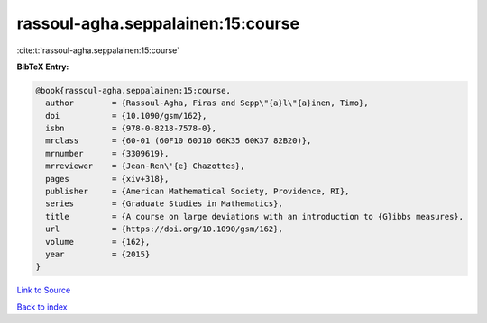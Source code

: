 rassoul-agha.seppalainen:15:course
==================================

:cite:t:`rassoul-agha.seppalainen:15:course`

**BibTeX Entry:**

.. code-block:: bibtex

   @book{rassoul-agha.seppalainen:15:course,
     author        = {Rassoul-Agha, Firas and Sepp\"{a}l\"{a}inen, Timo},
     doi           = {10.1090/gsm/162},
     isbn          = {978-0-8218-7578-0},
     mrclass       = {60-01 (60F10 60J10 60K35 60K37 82B20)},
     mrnumber      = {3309619},
     mrreviewer    = {Jean-Ren\'{e} Chazottes},
     pages         = {xiv+318},
     publisher     = {American Mathematical Society, Providence, RI},
     series        = {Graduate Studies in Mathematics},
     title         = {A course on large deviations with an introduction to {G}ibbs measures},
     url           = {https://doi.org/10.1090/gsm/162},
     volume        = {162},
     year          = {2015}
   }

`Link to Source <https://doi.org/10.1090/gsm/162},>`_


`Back to index <../By-Cite-Keys.html>`_
